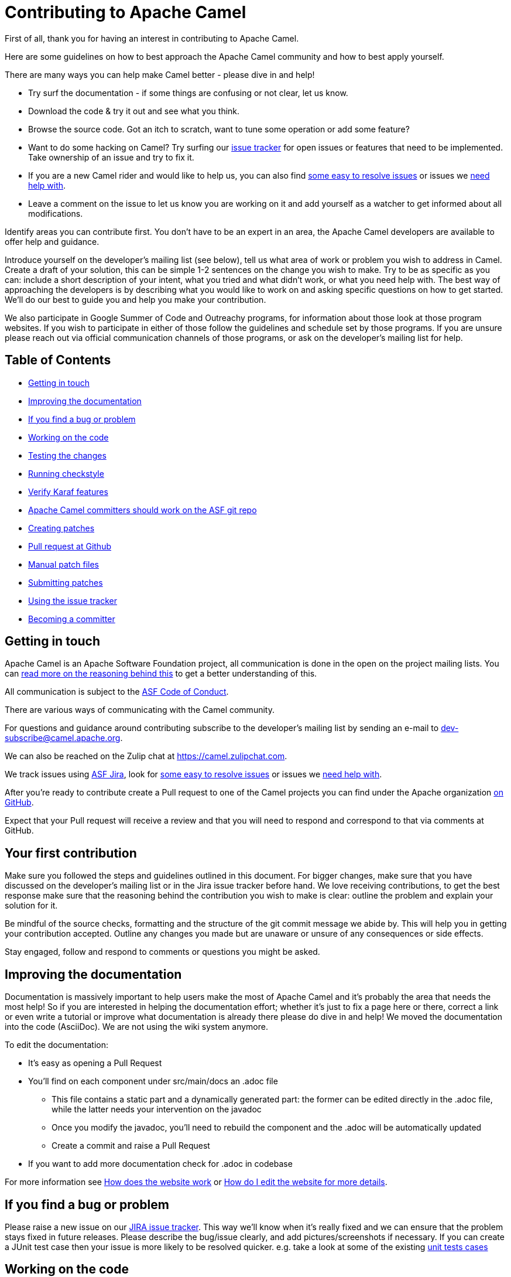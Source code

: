 = Contributing to Apache Camel

First of all, thank you for having an interest in contributing to Apache Camel.

Here are some guidelines on how to best approach the Apache Camel community and how to best apply yourself.

There are many ways you can help make Camel better - please dive in and help!

* Try surf the documentation - if some things are confusing or not clear, let us know.
* Download the code & try it out and see what you think.
* Browse the source code. Got an itch to scratch, want to tune some operation or add some feature?
* Want to do some hacking on Camel? Try surfing our https://issues.apache.org/jira/browse/CAMEL[issue tracker] for open issues or features that need to be implemented. Take ownership of an issue and try to fix it.
* If you are a new Camel rider and would like to help us, you can also find https://issues.apache.org/jira/issues/?filter=12348073[some easy to resolve issues] or issues we https://issues.apache.org/jira/issues/?filter=12348074[need help with].
* Leave a comment on the issue to let us know you are working on it and add yourself as a watcher to get informed about all modifications.

Identify areas you can contribute first. You don't have to be an expert in an area, the Apache Camel developers are available to offer help and guidance.

Introduce yourself on the developer's mailing list (see below), tell us what area of work or problem you wish to address in Camel. Create a draft of your solution, this can be simple 1-2 sentences on the change you wish to make. Try to be as specific as you can: include a short description of your intent, what you tried and what didn't work, or what you need help with. The best way of approaching the developers is by describing what you would like to work on and asking specific questions on how to get started. We'll do our best to guide you and help you make your contribution. 

We also participate in Google Summer of Code and Outreachy programs, for information about those look at those program websites. If you wish to participate in either of those follow the guidelines and schedule set by those programs. If you are unsure please reach out via official communication channels of those programs, or ask on the developer's mailing list for help.

== Table of Contents

* <<getting-in-touch,Getting in touch>>
* <<improving-the-documentation,Improving the documentation>>
* <<if-you-find-a-bug-or-problem,If you find a bug or problem>>
* <<working-on-the-code,Working on the code>>
* <<testing-the-changes,Testing the changes>>
* <<running-checkstyle,Running checkstyle>>
* <<verify-karaf-features,Verify Karaf features>>
* <<apache-camel-committers-should-work-on-the-asf-git-repo,Apache Camel committers should work on the ASF git repo>>
* <<creating-patches,Creating patches>>
* <<pull-request-at-github,Pull request at Github>>
* <<manual-patch-files,Manual patch files>>
* <<submitting-patches,Submitting patches>>
* <<using-the-issue-tracker,Using the issue tracker>>
* <<becoming-a-committer,Becoming a committer>>

[#getting-in-touch]
== Getting in touch

Apache Camel is an Apache Software Foundation project, all communication is done in the open on the project mailing lists. You can https://www.apache.org/foundation/mailinglists.html[read more on the reasoning behind this] to get a better understanding of this.

All communication is subject to the https://www.apache.org/foundation/policies/conduct.html[ASF Code of Conduct].

There are various ways of communicating with the Camel community.

For questions and guidance around contributing subscribe to the developer's mailing list by sending an e-mail to dev-subscribe@camel.apache.org.

We can also be reached on the Zulip chat at https://camel.zulipchat.com.

We track issues using https://issues.apache.org/jira/browse/CAMEL[ASF Jira], look for https://issues.apache.org/jira/issues/?filter=12348073[some easy to resolve issues] or issues we https://issues.apache.org/jira/issues/?filter=12348074[need help with].

After you're ready to contribute create a Pull request to one of the Camel projects you can find under the Apache organization https://github.com/apache?q=camel[on GitHub].

Expect that your Pull request will receive a review and that you will need to respond and correspond to that via comments at GitHub.

== Your first contribution

Make sure you followed the steps and guidelines outlined in this document. For bigger changes, make sure that you have discussed on the developer's mailing list or in the Jira issue tracker before hand. We love receiving contributions, to get the best response make sure that the reasoning behind the contribution you wish to make is clear: outline the problem and explain your solution for it.

Be mindful of the source checks, formatting and the structure of the git commit message we abide by. This will help you in getting your contribution accepted. Outline any changes you made but are unaware or unsure of any consequences or side effects.

Stay engaged, follow and respond to comments or questions you might be asked.

[#improving-the-documentation]
== Improving the documentation

Documentation is massively important to help users make the most of Apache Camel and it's probably the area that needs the most help!
So if you are interested in helping the documentation effort; whether it's just to fix a page here or there, correct a link or even write a tutorial or improve what documentation is already there please do dive in and help!
We moved the documentation into the code (AsciiDoc). We are not using the wiki system anymore.

To edit the documentation:

* It's easy as opening a Pull Request
* You'll find on each component under src/main/docs an .adoc file
 ** This file contains a static part and a dynamically generated part: the former can be edited directly in the .adoc file, while the latter needs your intervention on the javadoc
 ** Once you modify the javadoc, you'll need to rebuild the component and the .adoc will be automatically updated
 ** Create a commit and raise a Pull Request
* If you want to add more documentation check for .adoc in codebase

For more information see xref:faq:how-does-the-website-work.adoc[How does the website work] or xref:faq:how-do-i-edit-the-website.adoc[How do I edit the website for more details].

[#if-you-find-a-bug-or-problem]
== If you find a bug or problem

Please raise a new issue on our https://issues.apache.org/jira/browse/CAMEL[JIRA issue tracker]. This way we’ll know when it’s really fixed and we can ensure that the problem stays fixed in future releases. Please describe the bug/issue clearly, and add pictures/screenshots if necessary. If you can create a JUnit test case then your issue is more likely to be resolved quicker.
e.g. take a look at some of the existing https://svn.apache.org/repos/asf/camel/trunk/camel-core/src/test/java/[unit tests cases]

[#working-on-the-code]
== Working on the code

We recommend to work on the code from https://github.com/apache/camel/[github].

 git clone https://github.com/apache/camel.git
 cd camel

Build the project (fast build).

 mvn clean install -Pfastinstall

If you intend to work on the code and provide patches and other work you want to submit to the Apache Camel project, then you can fork the project on github and work on your own fork. The custom work you do should be done on branches you create, which can then be committed and pushed upstream, and then submitted to Apache Camel as PRs (pull requests). You can find many resources online how to work on github projects and how to submit work to these projects.


If you aren't able to build component after adding some new URI parameters due to `Empty doc for option: [OPTION], parent options: <null>` please make sure that you either added properly javadoc for get/set method or description in `@UriPath` annotation.

[#testing-the-changes]
== Testing the changes

If you need to implement tests for your changes, you will probably need to handle 3 separate things: simulate the infrastructure
required for the test (ie.: JMS brokers, Kafka, etc), the code changes and the test logic itself. Naturally, there is no rule of
thumb for how the code changes and test logic should be. However, in regard to simulating the test infrastructure, there is a
growing library of reusable components that can be helpful. These components are locate in the test-infra module and provide
support for simulating message brokers, cloud environments, databases and much more.

Using these components is usually as simple as registering them as JUnit 5 extensions:

 @RegisterExtension
 static NatsService service = NatsServiceFactory.createService();

Then, you can access the service by using the methods and properties provided by the services. This varies according to each service.

If you need to implement a new test infra service, check the readme on the test-infra module for additional details.

[#running-checkstyle]
== Running checkstyle

Apache Camel source code is using a coding style/format which can be checked whether is complying using the checkstyle plugin.
To enable source style checking with checkstyle, build Camel with the -Psourcecheck parameter

 mvn clean install -Psourcecheck

Please remember to run this check on your code changes before submitting a patch or github PR. You do not need to run this against the entire project, but for example in the modules you work on. Lets say you do some code changes in the camel-ftp component, then you can run the check from within this directory:

 cd camel-ftp
 mvn clean install -Psourcecheck

[#verify-karaf-features]
== Verify Karaf features

Camel-Karaf lives now in his own repository, so to verify a Karaf feature you'll need to fork the following https://github.com/apache/camel-karaf[repository].

To check a new Karaf feature or an existing one you should run a verification on the features.xml file. You'll need to follow these steps:
First thing to be done is running a full build of Camel. Then

    cd platform/karaf/features/
    mvn clean install

If you modified a component/dataformat or updated a dependency in the main camel repository, you'll first need to build the main camel locally and then run a full build of camel-karaf.

[#apache-camel-committers-should-work-on-the-asf-git-repo]
== Apache Camel committers should work on the ASF git repo

If you are an Apache Camel committer then clone the ASF git repo at

 git clone https://gitbox.apache.org/repos/asf/camel.git
 cd camel

or

 git clone https://github.com/apache/camel.git
 cd camel

Build the project (without testing).

 mvn clean install -Dtest=false

PS: You might need to build multiple times (if you get a build error) because sometimes maven fails to download all the files.
Then import the projects into your workspace.

[#creating-patches]
== Creating patches

We recommend you create patches as github PRs which is much easier for us to accept and work with. You do this as any other github project, where you can fork the project, and create a branch where you work on the code, and then commit and push that code to your fork. Then navigate to the Apache Camel github webpage, and you will see that github in the top of the page has a wizard to send your recent work as a PR (pull request).

[#pull-request-at-github]
== Pull request at Github

There is also a Git repository at Github which you could fork. Then you submit patches as any other github project - eg work on a new feature branch and send a pull request. One of the committers then needs to accept your pull request to bring the code  to the ASF codebase. After the code has been included into the ASF codebase, you need to close the pull request because we can't do that...

When providing code patches then please include the Camel JIRA ticket number in the commit messages.
We favor using the syntax:

 CAMEL-9999: Some message goes here

[#manual-patch-files]
== Manual patch files

We gladly accept patches if you can find ways to improve, tune or fix Camel in some way.

We recommend using github PRs instead of manual patch files. Especially for bigger patches.

Most IDEs can create nice patches now very easily. e.g. in Eclipse just right click on a file/directory and select Team \-> Create Patch. Then just save the patch as a file and attach it to the corresponding issue on our https://issues.apache.org/jira/browse/CAMEL[JIRA issue tracker].
If you're a command line person try the following to create the patch

 diff -u Main.java.orig Main.java >> patchfile.txt

or

 git diff --no-prefix > patchfile.txt

[#submitting-patches]
== Submitting patches

The easiest way to submit a patch is to

* https://issues.apache.org/jira/browse/CAMEL[create a new JIRA issue] (you will need to register),
* attach the patch or tarball as an attachment (if you create a patch file, but we recommend using github PRs)
* *tick the Patch Attached* button on the issue
We prefer patches has unit tests as well and that these unit tests have proper assertions as well, so remember to replace your system.out or logging with an assertion instead!

[#using-the-issue-tracker]
== Using the issue tracker

Before you can raise an issue in the https://issues.apache.org/jira/browse/CAMEL[issue tracker] you need to register with it. This is quick & painless.

[#becoming-a-committer]
== Becoming a committer

Once you've got involved as above, we may well invite you to be a committer. See http://camel.apache.org/how-do-i-become-a-committer.html[How do I become a committer] for more details.

The first step is contributing to the project; if you want to take that a step forward and become a fellow committer on the project then see the http://activemq.apache.org/becoming-a-committer.html[Committer Guide]
